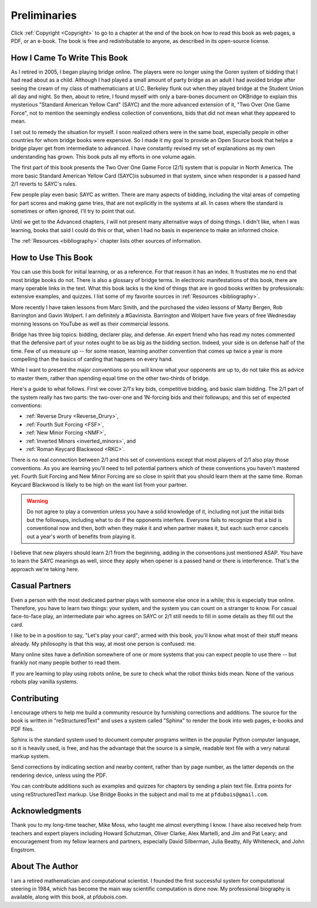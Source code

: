 
Preliminaries
=============

Click :ref:`Copyright <Copyright>` to go to a chapter at the end of the book 
on how to read this book as web pages, a PDF, or an e-book. The book is free and
redistributable to anyone, as described in its open-source license. 

How I Came To Write This Book
-----------------------------

As I retired in 2005, I began playing bridge online.  The players were no
longer using the Goren system of bidding that I had read about as a child.
Although I had played a small amount of party bridge as an adult I had avoided
bridge after seeing the cream of my class of mathematicians at U.C. Berkeley
flunk out when they played bridge at the Student Union all day and night.  So
then, about to retire, I found myself with only a bare-bones document on
OKBridge to explain this mysterious "Standard American Yellow Card" (SAYC) and
the more advanced extension of it, "Two Over One Game Force", not to mention
the seemingly endless collection of conventions, bids that did not mean what
they appeared to mean.

I set out to remedy the situation for myself.  I soon realized others were in
the same boat, especially people in other countries for whom bridge books were
expensive. So I made it my goal to provide an Open Source book that helps a
bridge player get from intermediate to advanced. I have constantly revised my
set of explanations as my own understanding has grown. This book puts all my
efforts in one volume again.

The first part of this book presents the Two Over One Game Force (2/1) system
that is popular in North America. The more basic Standard American Yellow Card
(SAYC)is subsumed in that system, since when responder is a passed hand 2/1 reverts
to SAYC's rules.

Few people play even basic SAYC as written.
There are many aspects of bidding, including the vital areas of competing for
part scores and making game tries, that are not explicitly in the systems at
all. In cases where the standard is sometimes or often ignored, I'll try to
point that out. 

Until we get to the Advanced chapters, I will not present many alternative ways of
doing things.  I didn't like, when I was learning, books that said I could do this or
that, when I had no basis in experience to make an informed choice.

The :ref:`Resources <bibliography>` chapter lists other sources of information. 

How to Use This Book
--------------------

You can use this book for initial learning, or as a reference. For that reason
it has an index. It frustrates me no end that most bridge books do not. There
is also a glossary of bridge terms. In electronic manifestations of this book,
there are many operable links in the text. What this book lacks is the kind of
things that are in good books written by professionals: extensive examples, and
quizzes. I list some of my favorite sources in :ref:`Resources <bibliography>`.

More recently I have taken lessons from Marc Smith, and the purchased the video
lessons of Marty Bergen, Rob Barrington and Gavin Wolpert. I am definitely a
#Gavinista. Barrington and Wolpert have five years of free Wednesday morning lessons on 
YouTube as well as their commercial lessons.

Bridge has three big topics: bidding, declarer play, and defense. An expert
friend who has read my notes commented that the defensive part of your
notes ought to be as big as the bidding section. Indeed, your side is on
defense half of the time. Few of us measure up -- for some reason, learning
another convention that comes up twice a year is more compelling than the
basics of carding that happens on every hand.

While I want to present the major conventions so you will know what your
opponents are up to, do not take this as advice to master them, rather than
spending equal time on the other two-thirds of bridge.

.. _expected_conventions:

.. index::
   pair:convention;expected with 2/1
   
Here's a guide to what follows. First we cover 2/1's key bids, competitive
bidding, and basic slam bidding. The 2/1 part of the system really has two
parts: the two-over-one and 1N-forcing bids and their followups; and this set of
expected conventions:

- :ref:`Reverse Drury <Reverse_Drury>`,
- :ref:`Fourth Suit Forcing <FSF>`,
- :ref:`New Minor Forcing <NMF>`, 
- :ref:`Inverted Minors <inverted_minors>`, and
- :ref:`Roman Keycard Blackwood <RKC>`.

There is no real connection between 2/1 and this set of conventions except that
most players of 2/1 also play those conventions.  As you are learning you'll
need to tell potential partners which of these conventions you haven't mastered
yet. Fourth Suit Forcing and New Minor Forcing are so close in spirit that you
should learn them at the same time. Roman Keycard Blackwood is likely to be
high on the want list from your partner.

.. warning::
   Do not agree to play a convention unless you have a solid knowledge of it, including
   not just the initial bids but the followups, including what to do if the opponents
   interfere.  Everyone fails to recognize that a bid is conventional now and then,
   both when they make it and when partner makes it, but each such error cancels out
   a year's worth of benefits from playing it.

I believe that new players should learn 2/1 from the beginning, adding in the
conventions just mentioned ASAP. You have to learn the SAYC meanings as well,
since they apply when opener is a passed hand or there is interference. That's
the approach we're taking here.

Casual Partners
---------------

Even a person with the most dedicated partner plays with someone else once in a
while; this is especially true online. Therefore, you have to learn two things:
your system, and the system you can count on a stranger to know. For casual
face-to-face play, an intermediate pair who agrees on SAYC or 2/1 still needs
to fill in some details as they fill out the card.

I like to be in a position to say, "Let's play your card"; armed with this
book, you'll know what most of their stuff means already. My philosophy is that
this way, at most one person is confused: me.

Many online sites have a definition somewhere of one or more  systems that you
can expect people to use there -- but frankly not many people bother to read
them.

If you are learning to play using robots online, be sure to check what the
robot thinks bids mean. None of the various robots play vanilla systems.

Contributing
------------

I encourage others to help me build a community resource by furnishing corrections and 
additions. The source for the book is written in "reStructuredText" and uses a system 
called  "Sphinx" to render the book into web pages, e-books and PDF files. 

Sphinx is the standard system used to document computer programs written in the popular
Python computer language, so it is heavily used, is free, and has the advantage that 
the source is a simple, readable text file with a very natural markup system.  

Send corrections by indicating section and nearby content, rather than by
page number, as the latter depends on the rendering device, unless using the PDF. 

You can contribute additions such as examples and quizzes for chapters
by sending a plain text file. Extra points for using reStructuredText markup. 
Use Bridge Books in the subject and mail to me at ``pfdubois@gmail.com``.

Acknowledgments
---------------

Thank you to my long-time teacher, Mike Moss, who taught me almost
everything I know. I have also received help from teachers and expert
players including Howard Schutzman, Oliver Clarke, Alex Martelli, and 
Jim and Pat Leary; and encouragement from my fellow learners and partners, 
especially David Silberman, Julia Beatty, Ally Whiteneck, and John Engstrom.

About The Author
----------------

I am a retired mathematician and computational scientist. I founded the first successful
system for computational steering in 1984, which has become the main way scientific 
computation is done now. My professional biography is available, along with this book, at 
pfdubois.com. 


